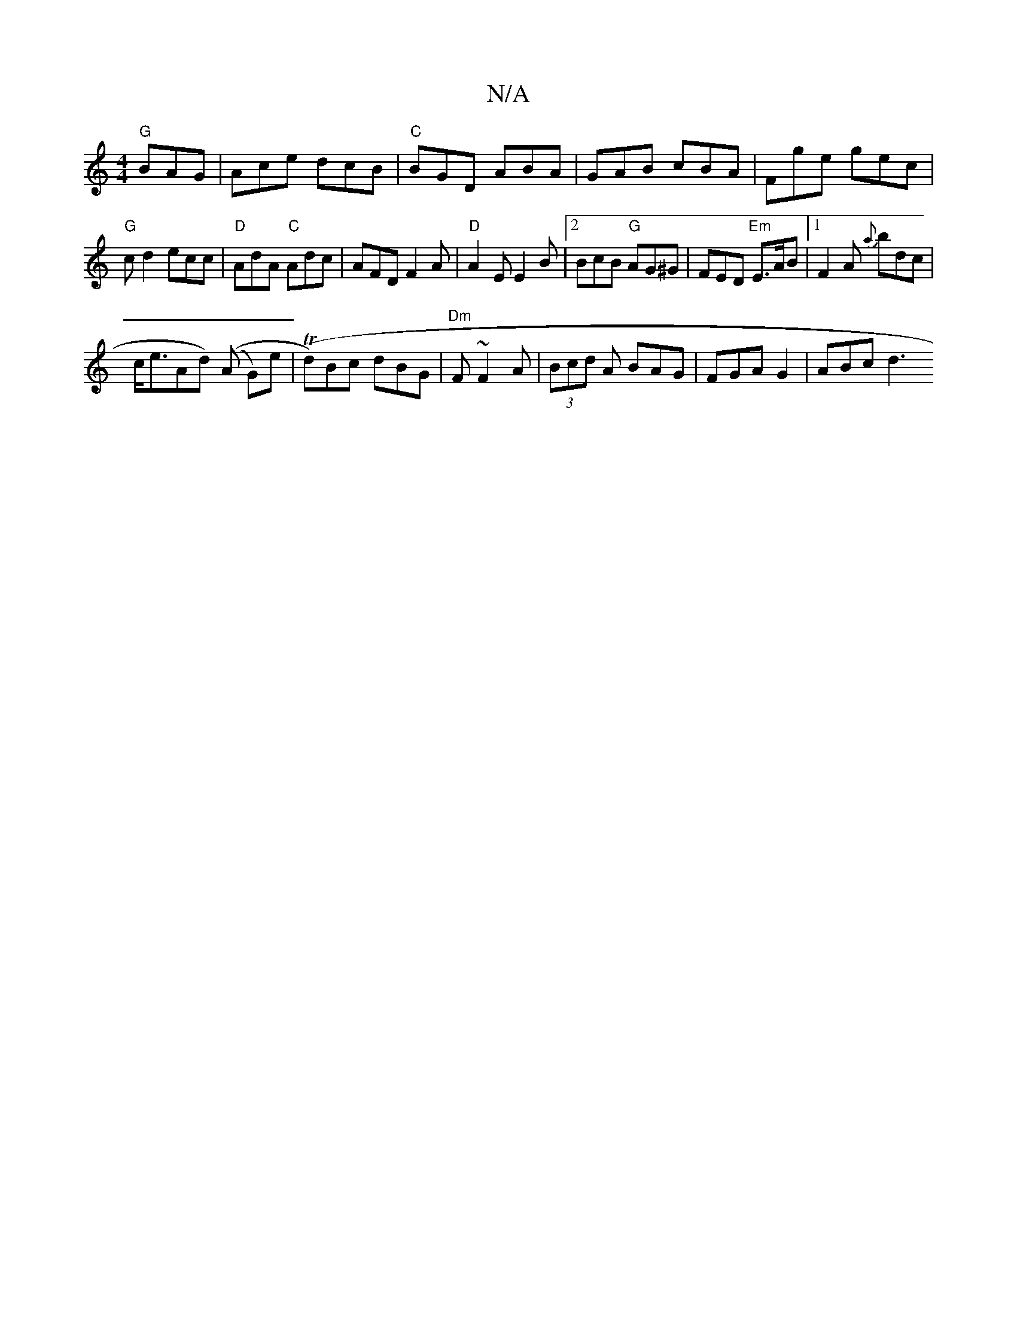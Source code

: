 X:1
T:N/A
M:4/4
R:N/A
K:Cmajor
"G"BAG|Ace dcB|"C"BGD ABA |GAB cBA|Fge gec|
"G"cd2 ecc | "D"AdA "C"Adc|AFD F2A|"D"A2E E2B |2 BcB "G"AG^G|FED "Em"E>AB|[1 F2A {a}bdc|
c<eAd) ((A G)e |(Td)Bc dBG|"Dm"F~F2 A|(3Bcd A BAG | FGA G2 | ABc d3